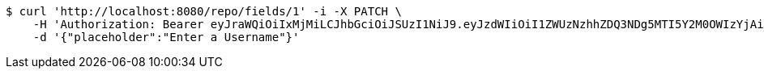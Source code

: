 [source,bash]
----
$ curl 'http://localhost:8080/repo/fields/1' -i -X PATCH \
    -H 'Authorization: Bearer eyJraWQiOiIxMjMiLCJhbGciOiJSUzI1NiJ9.eyJzdWIiOiI1ZWUzNzhhZDQ3NDg5MTI5Y2M0OWIzYjAiLCJyb2xlcyI6W10sImlzcyI6Im1tYWR1LmNvbSIsImdyb3VwcyI6W10sImF1dGhvcml0aWVzIjpbXSwiY2xpZW50X2lkIjoiMjJlNjViNzItOTIzNC00MjgxLTlkNzMtMzIzMDA4OWQ0OWE3IiwiZG9tYWluX2lkIjoiMCIsImF1ZCI6InRlc3QiLCJuYmYiOjE1OTgwODQ4MDksInVzZXJfaWQiOiIxMTExMTExMTEiLCJzY29wZSI6ImEuMS5maWVsZC51cGRhdGUiLCJleHAiOjE1OTgwODQ4MTQsImlhdCI6MTU5ODA4NDgwOSwianRpIjoiZjViZjc1YTYtMDRhMC00MmY3LWExZTAtNTgzZTI5Y2RlODZjIn0.bEVhXuhrqUA81RxFVGIr-ine-7gA4URGxckuBDY_ubeNRTgJ4lM0_i0Y7MwaXRtvA7pFhV-e_bbZQ1FaQO4THHq6VWOX9xazb7CVC9CVuYWgvplXDozByr5gVNgtGX43w1iKTcAtJ4ARWUJETug_vCg_QHIDCMuTFa4dy3mmUV0tf6s80zOGsZp2EKwK-i9tsie-6AeDn_pZHltmGxpVNBI7x4AHUWFcNM6H21otlMZNyLYG3X9XwMKUTr3OFD_zdPVnhwyT2_e3-Lh_TnTq-TuSneIBgBGWdrH4wv9P_kgal4Q29Rpo8cjzY4cNMynLtytx8KR1o4f2z9-NfP0t6g' \
    -d '{"placeholder":"Enter a Username"}'
----